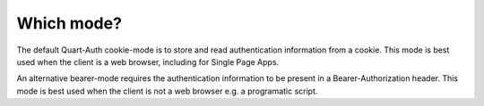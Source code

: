 .. _mode:

Which mode?
===========

The default Quart-Auth cookie-mode is to store and read authentication
information from a cookie. This mode is best used when the client is a
web browser, including for Single Page Apps.

An alternative bearer-mode requires the authentication information to
be present in a Bearer-Authorization header. This mode is best used
when the client is not a web browser e.g. a programatic script.
